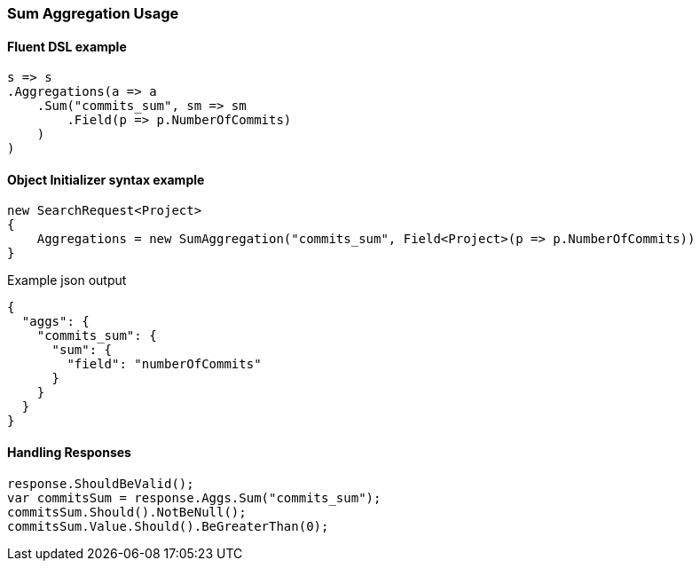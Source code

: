 :ref_current: https://www.elastic.co/guide/en/elasticsearch/reference/5.6

:xpack_current: https://www.elastic.co/guide/en/x-pack/5.6

:github: https://github.com/elastic/elasticsearch-net

:nuget: https://www.nuget.org/packages

////
IMPORTANT NOTE
==============
This file has been generated from https://github.com/elastic/elasticsearch-net/tree/5.x/src/Tests/Aggregations/Metric/Sum/SumAggregationUsageTests.cs. 
If you wish to submit a PR for any spelling mistakes, typos or grammatical errors for this file,
please modify the original csharp file found at the link and submit the PR with that change. Thanks!
////

[[sum-aggregation-usage]]
=== Sum Aggregation Usage

==== Fluent DSL example

[source,csharp]
----
s => s
.Aggregations(a => a
    .Sum("commits_sum", sm => sm
        .Field(p => p.NumberOfCommits)
    )
)
----

==== Object Initializer syntax example

[source,csharp]
----
new SearchRequest<Project>
{
    Aggregations = new SumAggregation("commits_sum", Field<Project>(p => p.NumberOfCommits))
}
----

[source,javascript]
.Example json output
----
{
  "aggs": {
    "commits_sum": {
      "sum": {
        "field": "numberOfCommits"
      }
    }
  }
}
----

==== Handling Responses

[source,csharp]
----
response.ShouldBeValid();
var commitsSum = response.Aggs.Sum("commits_sum");
commitsSum.Should().NotBeNull();
commitsSum.Value.Should().BeGreaterThan(0);
----

